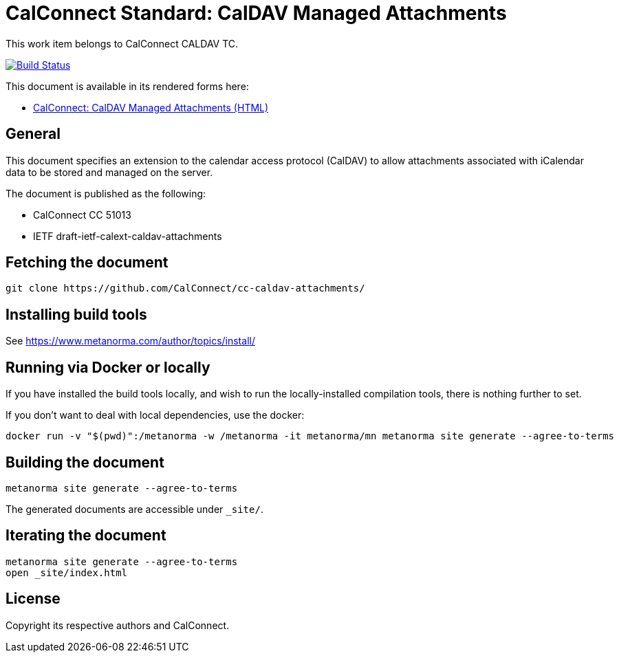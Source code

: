 = CalConnect Standard: CalDAV Managed Attachments

This work item belongs to CalConnect CALDAV TC.

image:https://github.com/CalConnect/cc-caldav-attachments/workflows/generate/badge.svg["Build Status", link="https://github.com/CalConnect/cc-caldav-attachments/actions?workflow=generate"]

This document is available in its rendered forms here:

* https://calconnect.github.io/cc-caldav-attachments/[CalConnect: CalDAV Managed Attachments (HTML)]

== General

This document specifies an extension to the calendar access protocol (CalDAV) to allow attachments associated with iCalendar data to be stored and managed on the server.

The document is published as the following:

* CalConnect CC 51013
* IETF draft-ietf-calext-caldav-attachments


== Fetching the document

[source,sh]
----
git clone https://github.com/CalConnect/cc-caldav-attachments/
----


== Installing build tools

See https://www.metanorma.com/author/topics/install/


== Running via Docker or locally

If you have installed the build tools locally, and wish to run the
locally-installed compilation tools, there is nothing further to set.

If you don't want to deal with local dependencies, use the docker:

[source,sh]
----
docker run -v "$(pwd)":/metanorma -w /metanorma -it metanorma/mn metanorma site generate --agree-to-terms
----


== Building the document

[source,sh]
----
metanorma site generate --agree-to-terms
----

The generated documents are accessible under `_site/`.


== Iterating the document

[source,sh]
----
metanorma site generate --agree-to-terms
open _site/index.html
----


// == IETF: Checking against idnits

// https://tools.ietf.org/tools/idnits/[idnits] is the RFC checking tool prior to
// submissions.

// [source,sh]
// ----
// idnits draft-calconnect-vobject-vformat.nits
// ----


== License

Copyright its respective authors and CalConnect.
